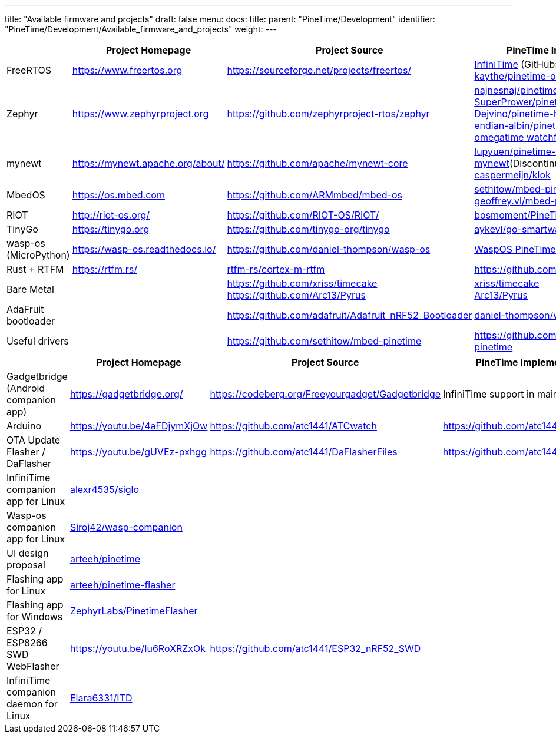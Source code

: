 ---
title: "Available firmware and projects"
draft: false
menu:
  docs:
    title:
    parent: "PineTime/Development"
    identifier: "PineTime/Development/Available_firmware_and_projects"
    weight: 
---


[cols="1,1,1,1"]
|===
||Project Homepage|Project Source|PineTime Implementations

|FreeRTOS
|https://www.freertos.org
| https://sourceforge.net/projects/freertos/
a|link:/documentation/PineTime/Software/InfiniTime[InfiniTime] (GitHub: https://github.com/JF002/Pinetime[JF002/Pinetime])+
https://github.com/kaythe/pinetime-os[kaythe/pinetime-os]


|Zephyr
| https://www.zephyrproject.org
| https://github.com/zephyrproject-rtos/zephyr
a|https://github.com/najnesnaj/pinetime-zephyr[najnesnaj/pinetime-zephyr] +
https://github.com/SuperPrower/pinetime_zephyr_sample_fw[SuperPrower/pinetime_zephyr_sample_fw] +
https://github.com/Dejvino/pinetime-hermes-firmware[Dejvino/pinetime-hermes-firmware] +
https://github.com/endian-albin/pinetime-hypnos[endian-albin/pinetime-hypnos] +
https://zephyrlabs.github.io/Watchfaces/OmegaTime/[omegatime watchface]


|mynewt
| https://mynewt.apache.org/about/
| https://github.com/apache/mynewt-core
|https://github.com/lupyuen/pinetime-rust-mynewt[lupyuen/pinetime-rust-mynewt](Discontinued by Creator) +
https://gitlab.com/caspermeijn/klok[caspermeijn/klok]


|MbedOS
| https://os.mbed.com
| https://github.com/ARMmbed/mbed-os
|https://github.com/sethitow/mbed-pinetime[sethitow/mbed-pinetime] +
https://github.com/geoffrey-vl/mbed-pinetime[geoffrey.vl/mbed-pinetime]


|RIOT
| http://riot-os.org/
| https://github.com/RIOT-OS/RIOT/
| https://github.com/bosmoment/PineTime-apps[bosmoment/PineTime-apps]

|TinyGo
| https://tinygo.org
| https://github.com/tinygo-org/tinygo
| https://github.com/aykevl/go-smartwatch[aykevl/go-smartwatch]

|wasp-os (MicroPython)
| https://wasp-os.readthedocs.io/
| https://github.com/daniel-thompson/wasp-os
| https://wasp-os.readthedocs.io/en/latest/install.html#pine64-pinetime-developer-edition[WaspOS PineTime install guide]

|Rust + RTFM
| https://rtfm.rs/
| https://github.com/rtfm-rs/cortex-m-rtfm[rtfm-rs/cortex-m-rtfm]
| https://github.com/dbrgn/pinetime-rtfm/

|Bare Metal
|
| https://github.com/xriss/timecake +
https://github.com/Arc13/Pyrus
|https://github.com/xriss/timecake[xriss/timecake] +
https://github.com/Arc13/Pyrus[Arc13/Pyrus]


|AdaFruit bootloader
|
| https://github.com/adafruit/Adafruit_nRF52_Bootloader
| https://github.com/daniel-thompson/wasp-bootloader[daniel-thompson/wasp-bootloader]

|Useful drivers
|
| https://github.com/sethitow/mbed-pinetime
| https://github.com/sethitow/mbed-pinetime/tree/master/drivers[https://github.com/sethitow/mbed-pinetime]
|===

[cols="1,1,1,1"]
|===
||Project Homepage|Project Source|PineTime Implementations

|Gadgetbridge (Android companion app)
| https://gadgetbridge.org/
| https://codeberg.org/Freeyourgadget/Gadgetbridge
| InfiniTime support in mainline

|Arduino
| https://youtu.be/4aFDjymXjOw
| https://github.com/atc1441/ATCwatch
| https://github.com/atc1441/ATCwatch

|OTA Update Flasher / DaFlasher
| https://youtu.be/gUVEz-pxhgg
| https://github.com/atc1441/DaFlasherFiles
| https://github.com/atc1441/DaFlasherFiles

|InfiniTime companion app for Linux
| https://github.com/alexr4535/siglo[alexr4535/siglo]
|
|

|Wasp-os companion app for Linux
| https://github.com/Siroj42/wasp-companion[Siroj42/wasp-companion]
|
|

|UI design proposal
| https://github.com/arteeh/pinetime[arteeh/pinetime]
|
|

|Flashing app for Linux
| https://github.com/arteeh/pinetime-flasher[arteeh/pinetime-flasher]
|
|

|Flashing app for Windows
| https://github.com/ZephyrLabs/PinetimeFlasher[ZephyrLabs/PinetimeFlasher]
|
|

|ESP32 / ESP8266 SWD WebFlasher
| https://youtu.be/Iu6RoXRZxOk
| https://github.com/atc1441/ESP32_nRF52_SWD
|

|InfiniTime companion daemon for Linux
| https://gitea.elara.ws/Elara6331/itd[Elara6331/ITD]
|
|

|===